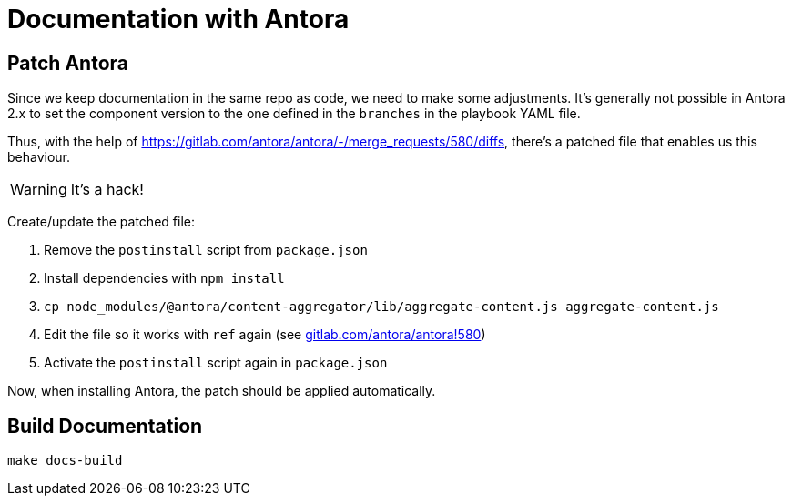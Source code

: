 = Documentation with Antora

== Patch Antora

Since we keep documentation in the same repo as code, we need to make some adjustments.
It's generally not possible in Antora 2.x to set the component version to the one defined in the `branches` in the playbook YAML file.

Thus, with the help of https://gitlab.com/antora/antora/-/merge_requests/580/diffs, there's a patched file that enables us this behaviour.

WARNING: It's a hack!

Create/update the patched file:

. Remove the `postinstall` script from `package.json`
. Install dependencies with `npm install`
. `cp node_modules/@antora/content-aggregator/lib/aggregate-content.js aggregate-content.js`
. Edit the file so it works with `ref` again (see https://gitlab.com/antora/antora/-/merge_requests/580/diffs[gitlab.com/antora/antora!580])
. Activate the `postinstall` script again in `package.json`

Now, when installing Antora, the patch should be applied automatically.

== Build Documentation

`make docs-build`
